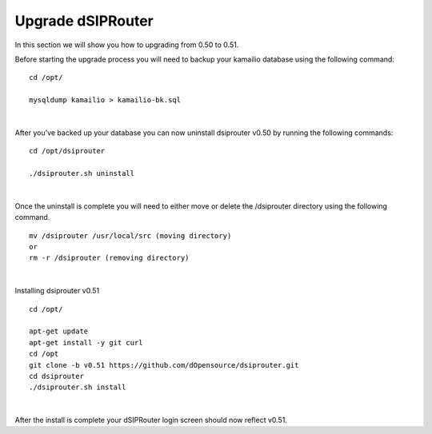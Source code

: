 Upgrade dSIPRouter
====================

In this section we will show you how to upgrading from 0.50 to 0.51.

Before starting the upgrade process you will need to backup your kamailio database using the following command: 

::
  
  cd /opt/

  mysqldump kamailio > kamailio-bk.sql
|

After you've backed up your database you can now uninstall dsiprouter v0.50 by running the following commands: 

::
  
  cd /opt/dsiprouter 

  ./dsiprouter.sh uninstall
|  

Once the uninstall is complete you will need to either move or delete the /dsiprouter directory using the following command.

::
  
  mv /dsiprouter /usr/local/src (moving directory)
  or 
  rm -r /dsiprouter (removing directory)
|  

Installing dsiprouter v0.51

::
  
  cd /opt/ 

  apt-get update
  apt-get install -y git curl
  cd /opt
  git clone -b v0.51 https://github.com/dOpensource/dsiprouter.git
  cd dsiprouter
  ./dsiprouter.sh install
|

After the install is complete your dSIPRouter login screen should now reflect v0.51.




